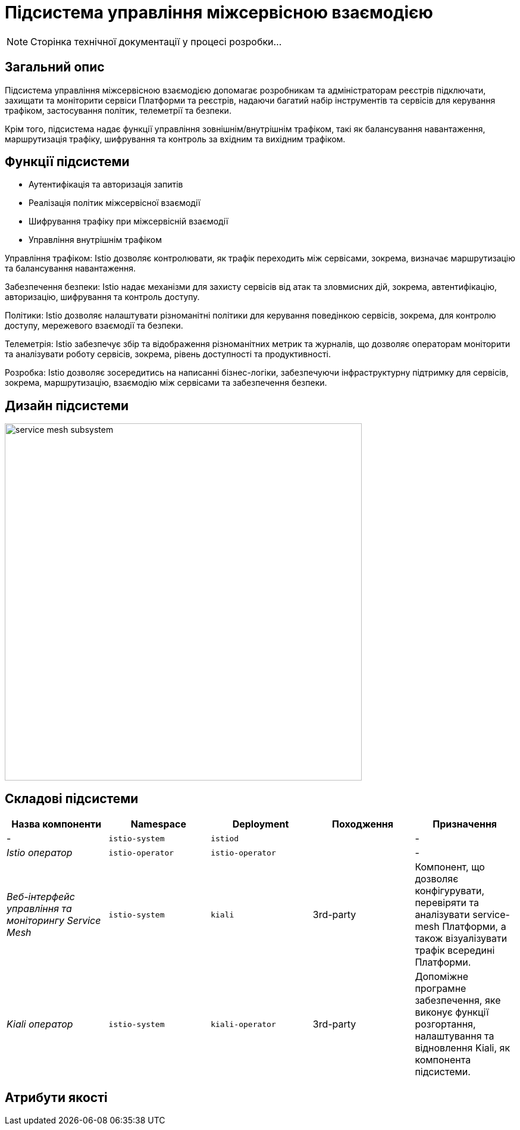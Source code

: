 = Підсистема управління міжсервісною взаємодією

[NOTE]
--
Сторінка технічної документації у процесі розробки...
--

== Загальний опис

Підсистема управління міжсервісною взаємодією допомагає розробникам та адміністраторам реєстрів підключати, захищати та
моніторити сервіси Платформи та реєстрів, надаючи багатий набір інструментів та сервісів для керування трафіком,
застосування політик, телеметрії та безпеки.

Крім того, підсистема надає функції управління зовнішнім/внутрішнім трафіком, такі як балансування навантаження, маршрутизація трафіку,
шифрування та контроль за вхідним та вихідним трафіком.

== Функції підсистеми

* Аутентифікація та авторизація запитів
* Реалізація політик міжсервісної взаємодії
* Шифрування трафіку при міжсервісній взаємодії
* Управління внутрішнім трафіком

Управління трафіком: Istio дозволяє контролювати, як трафік переходить між сервісами, зокрема, визначає маршрутизацію та балансування навантаження.

Забезпечення безпеки: Istio надає механізми для захисту сервісів від атак та зловмисних дій, зокрема, автентифікацію, авторизацію, шифрування та контроль доступу.

Політики: Istio дозволяє налаштувати різноманітні політики для керування поведінкою сервісів, зокрема, для контролю доступу, мережевого взаємодії та безпеки.

Телеметрія: Istio забезпечує збір та відображення різноманітних метрик та журналів, що дозволяє операторам моніторити та аналізувати роботу сервісів, зокрема, рівень доступності та продуктивності.

Розробка: Istio дозволяє зосередитись на написанні бізнес-логіки, забезпечуючи інфраструктурну підтримку для сервісів, зокрема, маршрутизацію, взаємодію між сервісами та забезпечення безпеки.

== Дизайн підсистеми

image::architecture/platform/operational/service-mesh/service-mesh-subsystem.svg[width=600,float="center",align="center"]

== Складові підсистеми

|===
|Назва компоненти|Namespace|Deployment|Походження|Призначення

|-
|`istio-system`
|`istiod`
|
|-

|_Istio оператор_
|`istio-operator`
|`istio-operator`
|
|-

|_Веб-інтерфейс управління та моніторингу Service Mesh_
|`istio-system`
|`kiali`
|3rd-party
|Компонент, що дозволяє конфігурувати, перевіряти та аналізувати service-mesh Платформи, а також візуалізувати трафік
всередині Платформи.

|_Kiali оператор_
|`istio-system`
|`kiali-operator`
|3rd-party
|Допоміжне програмне забезпечення, яке виконує функції розгортання, налаштування та відновлення Kiali, як
компонента підсистеми.
|===

== Атрибути якості
